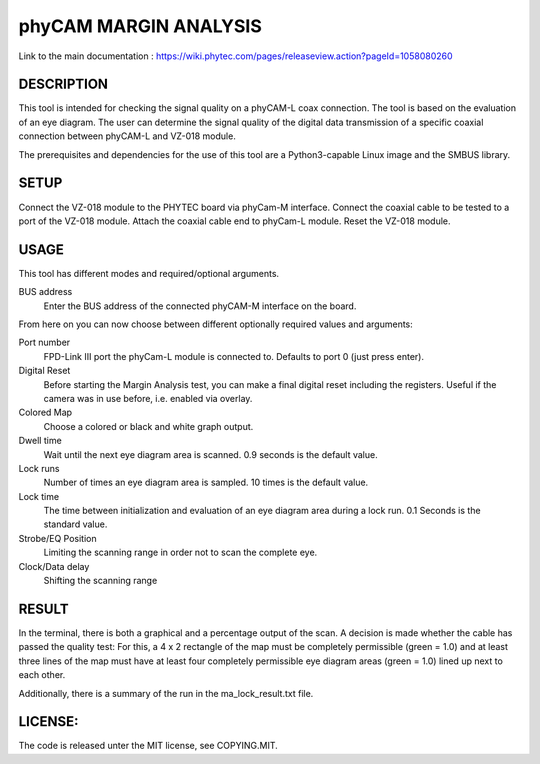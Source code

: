 ======================
phyCAM MARGIN ANALYSIS
======================

Link to the main documentation :
https://wiki.phytec.com/pages/releaseview.action?pageId=1058080260


DESCRIPTION
###########
This tool is intended for checking the signal quality on a phyCAM-L coax connection.
The tool is based on the evaluation of an eye diagram.
The user can determine the signal quality of the digital data transmission
of a specific coaxial connection between phyCAM-L and VZ-018 module.

The prerequisites and dependencies for the use of this tool are a Python3-capable
Linux image and the SMBUS library.


SETUP
#####
Connect the VZ-018 module to the PHYTEC board via phyCam-M interface.
Connect the coaxial cable to be tested to a port of the VZ-018 module.
Attach the coaxial cable end to phyCam-L module.
Reset the VZ-018 module.


USAGE
#####
This tool has different modes and required/optional arguments.

BUS address
    Enter the BUS address of the connected phyCAM-M interface on the board.

From here on you can now choose between different optionally required values and arguments:

Port number
    FPD-Link III port the phyCam-L module is connected to. Defaults to port 0 (just press enter).

Digital Reset
    Before starting the Margin Analysis test, you can make a final digital reset
    including the registers. Useful if the camera was in use before, i.e. enabled via overlay.

Colored Map
    Choose a colored or black and white graph output.

Dwell time
    Wait until the next eye diagram area is scanned. 0.9 seconds is the default value.

Lock runs
    Number of times an eye diagram area is sampled. 10 times is the default value.

Lock time
    The time between initialization and evaluation of an eye diagram area
    during a lock run. 0.1 Seconds is the standard value.

Strobe/EQ Position
    Limiting the scanning range in order not to scan the complete eye.

Clock/Data delay
    Shifting the scanning range


RESULT
######

In the terminal, there is both a graphical and a percentage output of the scan.
A decision is made whether the cable has passed the quality test:
For this, a 4 x 2 rectangle of the map must be completely permissible (green = 1.0) and
at least three lines of the map must have at least four completely permissible
eye diagram areas (green = 1.0) lined up next to each other.

Additionally, there is a summary of the run in the ma_lock_result.txt file.


LICENSE:
########

The code is released unter the MIT license, see COPYING.MIT.

